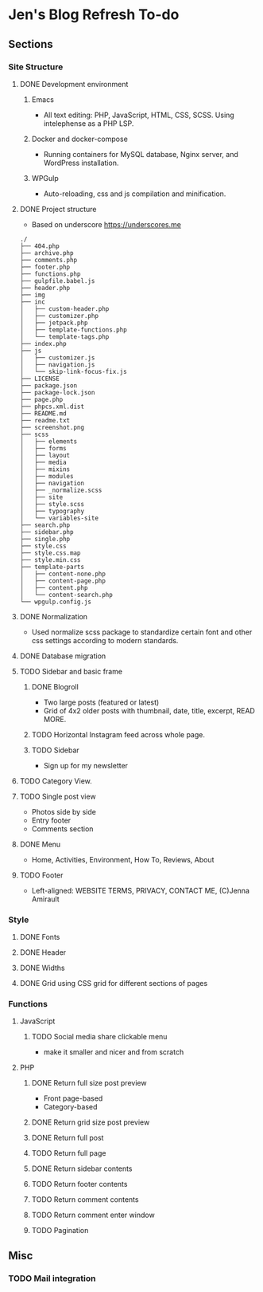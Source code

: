 * Jen's Blog Refresh To-do
** Sections
*** Site Structure
**** DONE Development environment
***** Emacs
      - All text editing: PHP, JavaScript, HTML, CSS, SCSS. Using intelephense as a PHP LSP.
***** Docker and docker-compose
      - Running containers for MySQL database, Nginx server, and WordPress installation.
***** WPGulp
      - Auto-reloading, css and js compilation and minification.
**** DONE Project structure
     - Based on underscore https://underscores.me
     #+BEGIN_EXAMPLE
     ./
     ├── 404.php
     ├── archive.php
     ├── comments.php
     ├── footer.php
     ├── functions.php
     ├── gulpfile.babel.js
     ├── header.php
     ├── img
     ├── inc
     │   ├── custom-header.php
     │   ├── customizer.php
     │   ├── jetpack.php
     │   ├── template-functions.php
     │   └── template-tags.php
     ├── index.php
     ├── js
     │   ├── customizer.js
     │   ├── navigation.js
     │   └── skip-link-focus-fix.js
     ├── LICENSE
     ├── package.json
     ├── package-lock.json
     ├── page.php
     ├── phpcs.xml.dist
     ├── README.md
     ├── readme.txt
     ├── screenshot.png
     ├── scss
     │   ├── elements
     │   ├── forms
     │   ├── layout
     │   ├── media
     │   ├── mixins
     │   ├── modules
     │   ├── navigation
     │   ├── _normalize.scss
     │   ├── site
     │   ├── style.scss
     │   ├── typography
     │   └── variables-site
     ├── search.php
     ├── sidebar.php
     ├── single.php
     ├── style.css
     ├── style.css.map
     ├── style.min.css
     ├── template-parts
     │   ├── content-none.php
     │   ├── content-page.php
     │   ├── content.php
     │   └── content-search.php
     └── wpgulp.config.js
     #+END_EXAMPLE
**** DONE Normalization
     - Used normalize scss package to standardize certain font and other css settings according to modern standards.
**** DONE Database migration
**** TODO Sidebar and basic frame
***** DONE Blogroll
      - Two large posts (featured or latest)
      - Grid of 4x2 older posts with thumbnail, date, title, excerpt, READ MORE.
***** TODO Horizontal Instagram feed across whole page.
***** TODO Sidebar
       - Sign up for my newsletter
**** TODO Category View.
**** TODO Single post view
     - Photos side by side
     - Entry footer
     - Comments section
**** DONE Menu
     - Home, Activities, Environment, How To, Reviews, About
**** TODO Footer
     - Left-aligned: WEBSITE TERMS, PRIVACY, CONTACT ME, (C)Jenna Amirault
*** Style
**** DONE Fonts
**** DONE Header
**** DONE Widths
**** DONE Grid using CSS grid for different sections of pages
*** Functions
**** JavaScript
***** TODO Social media share clickable menu
      - make it smaller and nicer and from scratch
**** PHP
***** DONE Return full size post preview
      - Front page-based
      - Category-based
***** DONE Return grid size post preview
***** DONE Return full post
***** TODO Return full page
***** DONE Return sidebar contents
***** TODO Return footer contents
***** TODO Return comment contents
***** TODO Return comment enter window
***** TODO Pagination
** Misc
*** TODO Mail integration
